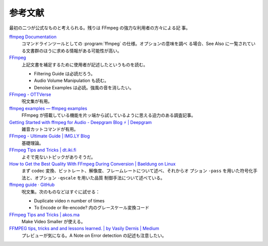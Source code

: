 ======================================================================
参考文献
======================================================================

最初の二つが公式なものと考えられる。残りは FFmpeg の強力な利用者の方々による記
事。

`ffmpeg Documentation <https://ffmpeg.org/ffmpeg.html>`__
   コマンドラインツールとしての :program:`ffmpeg` の仕様。オプションの意味を調べ
   る場合、See Also に一覧されている文書群のほうに求める情報がある可能性が高い。
`FFmpeg <https://trac.ffmpeg.org/>`__
   上記文書を補足するために使用者が記述したというものを読む。

   * Filtering Guide は必読だろう。
   * Audio Volume Manipulation も読む。
   * Denoise Examples は必読。強風の音を消したい。
`FFmpeg - OTTVerse <https://ottverse.com/category/ffmpeg/>`__
   呪文集が有用。
`ffmpeg examples — ffmpeg examples <https://hhsprings.bitbucket.io/docs/programming/examples/ffmpeg/>`__
   FFmpeg が搭載している機能を片ッ端から試しているように思える迫力のある調査記事。
`Getting Started with ffmpeg for Audio - Deepgram Blog ⚡️ | Deepgram <https://deepgram.com/learn/ffmpeg-beginners>`__
   雑音カットコマンドが有用。
`FFmpeg - Ultimate Guide | IMG.LY Blog <https://img.ly/blog/ultimate-guide-to-ffmpeg/>`__
   基礎理論。
`FFmpeg Tips and Tricks | dt.iki.fi <https://dt.iki.fi/ffmpeg-tips-tricks>`__
   よそで見ないトピックがありそうだ。
`How to Get the Best Quality With FFmpeg During Conversion | Baeldung on Linux <https://www.baeldung.com/linux/ffmpeg-best-quality-conversion>`__
   まず codec 変換、ビットレート、解像度、フレームレートについて述べ、それからオ
   プション ``-pass`` を用いた符号化手法と、オプション ``-qscale`` を用いた品質
   制御手法について述べている。
`ffmpeg guide · GitHub <https://gist.github.com/protrolium/e0dbd4bb0f1a396fcb55>`__
   呪文集。次のものなどはすぐに試せる：

   * Duplicate video n number of times
   * To Encode or Re-encode? 内のグレースケール変換コード
`FFmpeg Tips and Tricks | akos.ma <https://akos.ma/blog/ffmpeg-tips-and-tricks/>`__
   Make Video Smaller が使える。
`FFMPEG tips, tricks and and lessons learned. | by Vasily Dernis | Medium <https://medium.com/@dernis/ffmpeg-tips-tricks-and-and-lessons-learned-a6f3c1187085>`__
   プレビューが気になる。A Note on Error detection の記述も注意したい。
